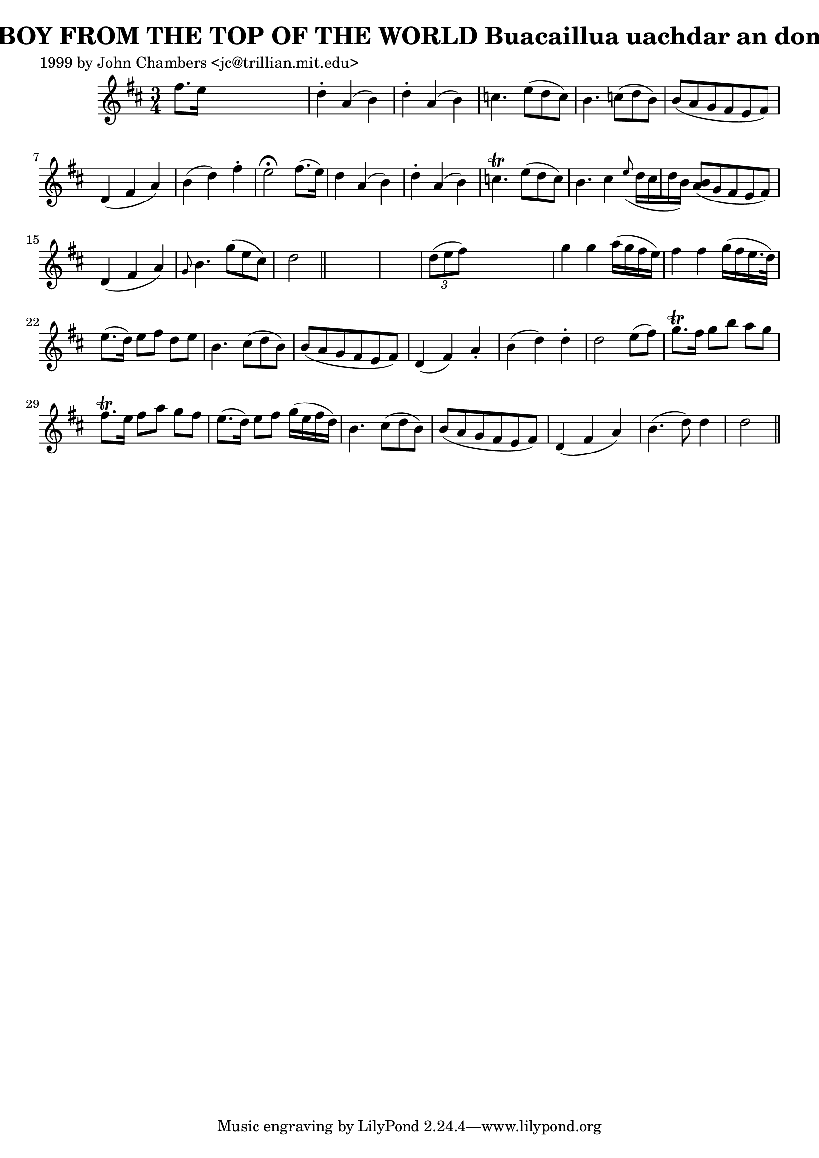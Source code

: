 
\version "2.16.2"
% automatically converted by musicxml2ly from xml/0345_jc.xml

%% additional definitions required by the score:
\language "english"


\header {
    poet = "1999 by John Chambers <jc@trillian.mit.edu>"
    encoder = "abc2xml version 63"
    encodingdate = "2015-01-25"
    title = "THE BOY FROM THE TOP OF THE WORLD
Buacaillua uachdar an domhain"
    }

\layout {
    \context { \Score
        autoBeaming = ##f
        }
    }
PartPOneVoiceOne =  \relative fs'' {
    \key d \major \time 3/4 fs8. [ e16 ] s2 | % 2
    d4 -. a4 ( b4 ) | % 3
    d4 -. a4 ( b4 ) | % 4
    c4. e8 ( [ d8 c8 ) ] | % 5
    b4. c8 ( [ d8 b8 ) ] | % 6
    b8 ( [ a8 g8 fs8 e8 fs8 ) ] | % 7
    d4 ( fs4 a4 ) | % 8
    b4 ( d4 ) fs4 -. | % 9
    e2 ^\fermata fs8. ( [ e16 ) ] | \barNumberCheck #10
    d4 a4 ( b4 ) | % 11
    d4 -. a4 ( b4 ) | % 12
    c4. \trill e8 ( [ d8 c8 ) ] | % 13
    b4. cs4 \grace { e8 ( } d16 [ cs16 d16 b16 ) ] | % 14
    <b a>8 ( [ g8 fs8 e8 fs8 ) ] | % 15
    d4 ( fs4 a4 ) | % 16
    \grace { g8 } b4. g'8 ( [ e8 cs8 ) ] | % 17
    d2 \bar "||"
    s1 | % 19
    \times 2/3  {
        d8 ( [ e8 fs8 ) ] }
    s2 | \barNumberCheck #20
    g4 g4 a16 ( [ g16 fs16 e16 ) ] | % 21
    fs4 fs4 g16 ( [ fs16 e16. d32 ) ] | % 22
    e8. ( [ d16 ) ] e8 [ fs8 ] d8 [ e8 ] | % 23
    b4. cs8 ( [ d8 b8 ) ] | % 24
    b8 ( [ a8 g8 fs8 e8 fs8 ) ] | % 25
    d4 ( fs4 ) a4 -. | % 26
    b4 ( d4 ) d4 -. | % 27
    d2 e8 ( [ fs8 ) ] | % 28
    g8. \trill [ fs16 ] g8 [ b8 ] a8 [ g8 ] | % 29
    fs8. \trill [ e16 ] fs8 [ a8 ] g8 [ fs8 ] | \barNumberCheck #30
    e8. ( [ d16 ) ] e8 [ fs8 ] g16 ( [ e16 fs16 d16 ) ] | % 31
    b4. cs8 ( [ d8 b8 ) ] | % 32
    b8 ( [ a8 g8 fs8 e8 fs8 ) ] | % 33
    d4 ( fs4 a4 ) | % 34
    b4. ( d8 ) d4 | % 35
    d2 \bar "||"
    }


% The score definition
\score {
    <<
        \new Staff <<
            \context Staff << 
                \context Voice = "PartPOneVoiceOne" { \PartPOneVoiceOne }
                >>
            >>
        
        >>
    \layout {}
    % To create MIDI output, uncomment the following line:
    %  \midi {}
    }


